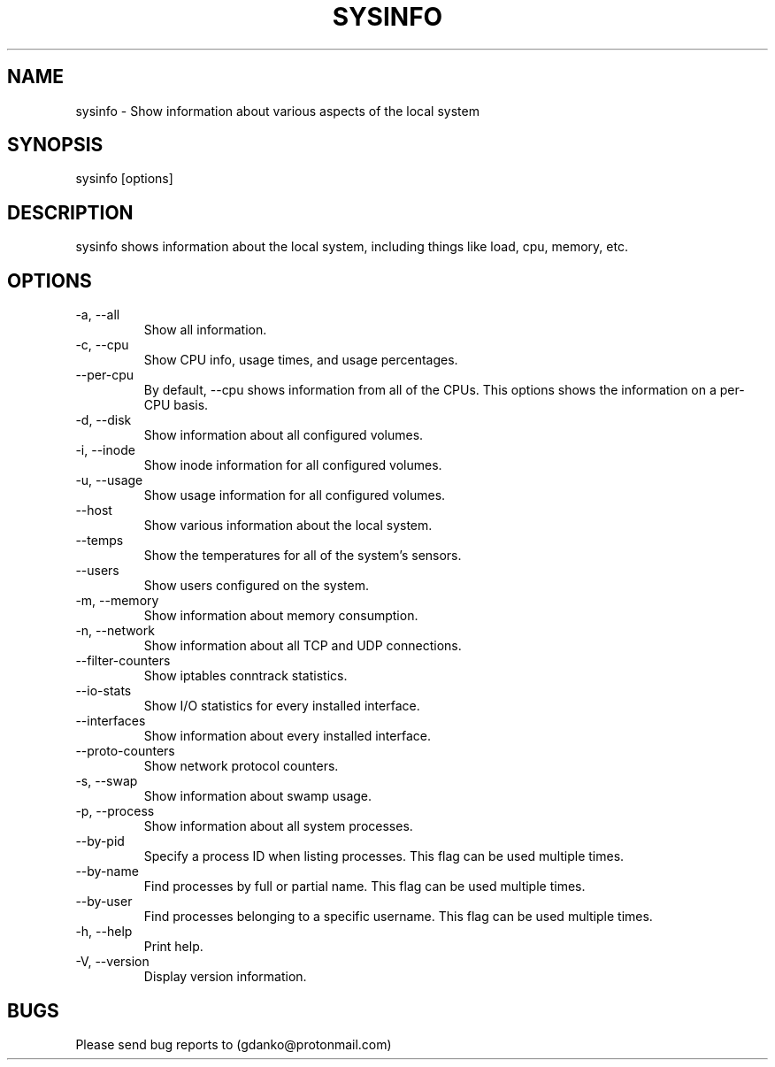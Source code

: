 .\" Manpage for sysinfo.
.\" Contact gdanko@protonmail to correct errors or typos.
.TH SYSINFO 1 "21 May 2023" "0.3,4" "User Commands"
.SH NAME
sysinfo \- Show information about various aspects of the local system
.SH SYNOPSIS
sysinfo [options]
.SH DESCRIPTION
sysinfo shows information about the local system, including things like load, cpu, memory, etc.
.SH OPTIONS
.IP "-a, --all"
Show all information.
.IP "-c, --cpu"
Show CPU info, usage times, and usage percentages.
.IP "    --per-cpu"
By default, --cpu shows information from all of the CPUs. This options shows the information on a per-CPU basis.
.IP "-d, --disk"
Show information about all configured volumes.
.IP "-i, --inode"
Show inode information for all configured volumes.
.IP "-u, --usage"
Show usage information for all configured volumes.
.IP "    --host"
Show various information about the local system.
.IP "    --temps"
Show the temperatures for all of the system's sensors.
.IP "    --users"
Show users configured on the system.
.IP "-m, --memory"
Show information about memory consumption.
.IP "-n, --network"
Show information about all TCP and UDP connections.
.IP "    --filter-counters"
Show iptables conntrack statistics.
.IP "    --io-stats"
Show I/O statistics for every installed interface.
.IP "    --interfaces"
Show information about every installed interface.
.IP "    --proto-counters"
Show network protocol counters.
.IP "-s, --swap"
Show information about swamp usage.
.IP "-p, --process"
Show information about all system processes.
.IP "    --by-pid"
Specify a process ID when listing processes. This flag can be used multiple times.
.IP "    --by-name"
Find processes by full or partial name. This flag can be used multiple times.
.IP "    --by-user"
Find processes belonging to a specific username. This flag can be used multiple times.
.IP "-h, --help"
Print help.
.IP "-V, --version"
Display version information.
.SH BUGS
Please send bug reports to (gdanko@protonmail.com)